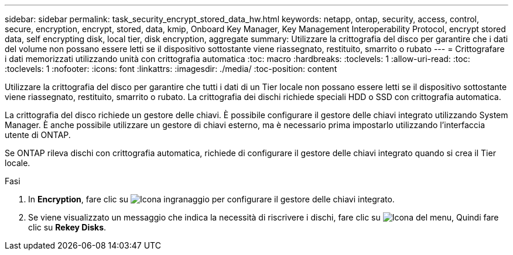 ---
sidebar: sidebar 
permalink: task_security_encrypt_stored_data_hw.html 
keywords: netapp, ontap, security, access, control, secure, encryption, encrypt, stored, data, kmip, Onboard Key Manager, Key Management Interoperability Protocol, encrypt stored data, self encrypting disk, local tier, disk encryption, aggregate 
summary: Utilizzare la crittografia del disco per garantire che i dati del volume non possano essere letti se il dispositivo sottostante viene riassegnato, restituito, smarrito o rubato 
---
= Crittografare i dati memorizzati utilizzando unità con crittografia automatica
:toc: macro
:hardbreaks:
:toclevels: 1
:allow-uri-read: 
:toc: 
:toclevels: 1
:nofooter: 
:icons: font
:linkattrs: 
:imagesdir: ./media/
:toc-position: content


[role="lead"]
Utilizzare la crittografia del disco per garantire che tutti i dati di un Tier locale non possano essere letti se il dispositivo sottostante viene riassegnato, restituito, smarrito o rubato. La crittografia dei dischi richiede speciali HDD o SSD con crittografia automatica.

La crittografia del disco richiede un gestore delle chiavi. È possibile configurare il gestore delle chiavi integrato utilizzando System Manager. È anche possibile utilizzare un gestore di chiavi esterno, ma è necessario prima impostarlo utilizzando l'interfaccia utente di ONTAP.

Se ONTAP rileva dischi con crittografia automatica, richiede di configurare il gestore delle chiavi integrato quando si crea il Tier locale.

.Fasi
. In *Encryption*, fare clic su image:icon_gear.gif["Icona ingranaggio"] per configurare il gestore delle chiavi integrato.
. Se viene visualizzato un messaggio che indica la necessità di riscrivere i dischi, fare clic su image:icon_kabob.gif["Icona del menu"], Quindi fare clic su *Rekey Disks*.

